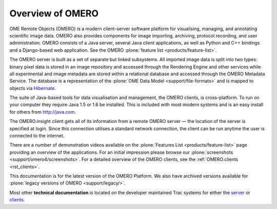 Overview of OMERO
=================

OME Remote Objects (OMERO) is a modern client-server software platform
for visualising, managing, and annotating scientific image data. OMERO
also provides components for image importing, archiving, protocol
recording, and user administration. OMERO consists of a Java server,
several Java client applications, as well as Python and C++ bindings
and a Django-based web application. See the OMERO :plone:`feature list
<products/feature-list>`.

The OMERO server is built as a set of separate but linked subsystems.
All imported image data is split into two types: binary pixel data is
stored in an image repository and accessed through the Rendering Engine
and other services while all experimental and image metadata are stored
within a relational database and accessed through the OMERO Metadata
Service. The database is a representation of the :plone:`OME Data
Model <support/file-formats>` and is mapped to objects via
`Hibernate <http://www.hibernate.org>`_.

The suite of Java-based tools for data visualisation and management, the
OMERO clients, is cross-platform. To run on your computer they require
Java 1.5 or 1.6 be installed. This is included with most modern systems
and is an easy install for others from http://java.com.

The OMERO.insight client gets all of its information from a remote OMERO
server — the location of the server is specified at login. Since this
connection utilises a standard network connection, the client can be run
anytime the user is connected to the internet.

There are a number of demonstration videos available on the
:plone:`Features List <products/feature-list>` page providing an
overview of the applications. For an initial impression please browse
our :plone:`screenshots <support/omero4/screenshots>`. For a detailed
overview of the OMERO clients, see the :ref:`OMERO.clients
<rst_clients>`.

This documentation is for the latest version of the OMERO Platform. We
also have archived versions available for :plone:`legacy versions of
OMERO <support/legacy/>`.

Most other **technical documentation** is located on the developer
maintained Trac systems for either the
`server <http://trac.openmicroscopy.org.uk/ome/>`_ or
`clients <http://trac.openmicroscopy.org.uk/ome/>`_.
